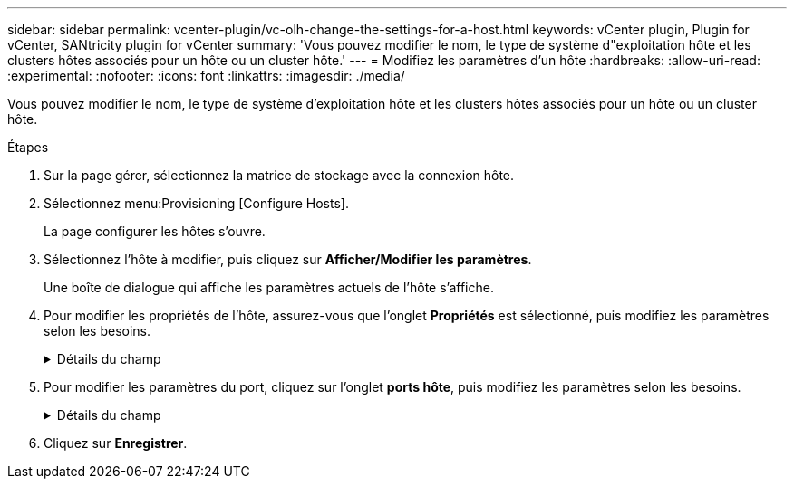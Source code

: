 ---
sidebar: sidebar 
permalink: vcenter-plugin/vc-olh-change-the-settings-for-a-host.html 
keywords: vCenter plugin, Plugin for vCenter, SANtricity plugin for vCenter 
summary: 'Vous pouvez modifier le nom, le type de système d"exploitation hôte et les clusters hôtes associés pour un hôte ou un cluster hôte.' 
---
= Modifiez les paramètres d'un hôte
:hardbreaks:
:allow-uri-read: 
:experimental: 
:nofooter: 
:icons: font
:linkattrs: 
:imagesdir: ./media/


[role="lead"]
Vous pouvez modifier le nom, le type de système d'exploitation hôte et les clusters hôtes associés pour un hôte ou un cluster hôte.

.Étapes
. Sur la page gérer, sélectionnez la matrice de stockage avec la connexion hôte.
. Sélectionnez menu:Provisioning [Configure Hosts].
+
La page configurer les hôtes s'ouvre.

. Sélectionnez l'hôte à modifier, puis cliquez sur *Afficher/Modifier les paramètres*.
+
Une boîte de dialogue qui affiche les paramètres actuels de l'hôte s'affiche.

. Pour modifier les propriétés de l'hôte, assurez-vous que l'onglet *Propriétés* est sélectionné, puis modifiez les paramètres selon les besoins.
+
.Détails du champ
[%collapsible]
====
[cols="25h,~"]
|===
| Réglage | Description 


 a| 
Nom
 a| 
Vous pouvez modifier le nom fourni par l'utilisateur de l'hôte. La spécification d'un nom pour l'hôte est requise.



 a| 
Cluster hôte associé
 a| 
Vous pouvez choisir l'une des options suivantes :

** *Aucun* -- l'hôte reste un hôte autonome. Si l'hôte était associé à un cluster hôte, le système le supprime du cluster.
** *<Cluster hôte>* -- le système associe l'hôte au cluster sélectionné.




 a| 
Type de système d'exploitation hôte
 a| 
Vous pouvez modifier le type de système d'exploitation exécuté sur l'hôte que vous avez défini.

|===
====
. Pour modifier les paramètres du port, cliquez sur l'onglet *ports hôte*, puis modifiez les paramètres selon les besoins.
+
.Détails du champ
[%collapsible]
====
[cols="25h,~"]
|===
| Réglage | Description 


 a| 
Port hôte
 a| 
Vous pouvez choisir l'une des options suivantes :

** *Ajouter* -- utilisez Ajouter pour associer un nouvel identifiant de port hôte à l'hôte. La longueur de l'identificateur de port hôte nom est déterminée par la technologie de l'interface hôte. Les noms d'identificateur de port hôte Fibre Channel et Infiniband doivent comporter 16 caractères. Les noms d'identificateur de port hôte iSCSI ont un maximum de 223 caractères. Le port doit être unique. Un numéro de port qui a déjà été configuré n'est pas autorisé.
** *Supprimer* -- utilisez Supprimer pour supprimer (dissocier) un identificateur de port hôte. L'option Supprimer ne supprime pas physiquement le port hôte. Cette option supprime l'association entre le port hôte et l'hôte. Sauf si vous supprimez l'adaptateur de bus hôte ou l'initiateur iSCSI, le port hôte est toujours reconnu par le contrôleur.



CAUTION: Si vous supprimez un identificateur de port hôte, il n'est plus associé à cet hôte. De même, l'hôte perd l'accès à l'un de ses volumes affectés via cet identifiant de port hôte.



 a| 
Étiquette
 a| 
Pour modifier le nom de l'étiquette du port, cliquez sur l'icône *Edit* (crayon). Le nom de l'étiquette de port doit être unique. Un nom d'étiquette déjà configuré n'est pas autorisé.



 a| 
Secret CHAP
 a| 
Apparaît uniquement pour les hôtes iSCSI. Vous pouvez définir ou modifier le secret CHAP pour les initiateurs (hôtes iSCSI). Le système utilise la méthode CHAP (Challenge Handshake Authentication Protocol) qui valide l'identité des cibles et des initiateurs pendant la liaison initiale. L'authentification est basée sur une clé de sécurité partagée appelée secret CHAP.

|===
====
. Cliquez sur *Enregistrer*.

